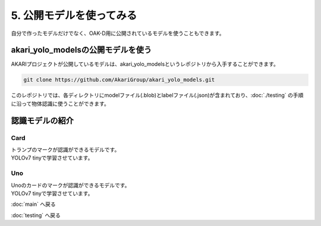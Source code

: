 ***********************************************************
5. 公開モデルを使ってみる
***********************************************************
自分で作ったモデルだけでなく、OAK-D用に公開されているモデルを使うこともできます。

===========================================================
akari_yolo_modelsの公開モデルを使う
===========================================================

| AKARIプロジェクトが公開しているモデルは、akari_yolo_modelsというレポジトリから入手することができます。

.. code-block:: bash

   git clone https://github.com/AkariGroup/akari_yolo_models.git

| このレポジトリでは、各ディレクトリにmodelファイル(.blob)とlabelファイル(.json)が含まれており、:doc:`./testing` の手順に沿って物体認識に使うことができます。

===========================================================
認識モデルの紹介
===========================================================

-----------------------------------------------------------
Card
-----------------------------------------------------------

| トランプのマークが認識ができるモデルです。
| YOLOv7 tinyで学習させています。

.. image:: ../../images/custom_object_detection/model_card.png
    :width: 600px

-----------------------------------------------------------
Uno
-----------------------------------------------------------

| Unoのカードのマークが認識ができるモデルです。
| YOLOv7 tinyで学習させています。

.. image:: ../../images/custom_object_detection/model_uno.jpg
    :width: 600px



:doc:`main` へ戻る

:doc:`testing` へ戻る
